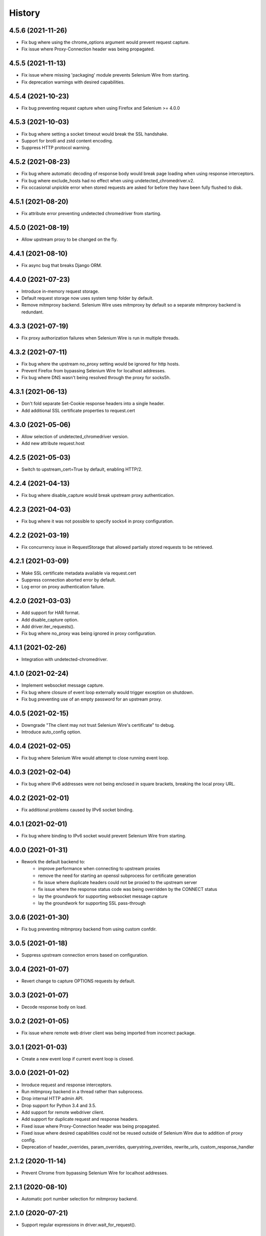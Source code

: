 History
~~~~~~~

4.5.6 (2021-11-26)
------------------

* Fix bug where using the chrome_options argument would prevent request capture.
* Fix issue where Proxy-Connection header was being propagated.

4.5.5 (2021-11-13)
------------------

* Fix issue where missing 'packaging' module prevents Selenium Wire from starting.
* Fix deprecation warnings with desired capabilities.

4.5.4 (2021-10-23)
------------------

* Fix bug preventing request capture when using Firefox and Selenium >= 4.0.0

4.5.3 (2021-10-03)
------------------

* Fix bug where setting a socket timeout would break the SSL handshake.
* Support for brotli and zstd content encoding.
* Suppress HTTP protocol warning.

4.5.2 (2021-08-23)
------------------

* Fix bug where automatic decoding of response body would break page loading when using response interceptors.
* Fix bug where exclude_hosts had no effect when using undetected_chromedriver.v2.
* Fix occasional unpickle error when stored requests are asked for before they have been fully flushed to disk.

4.5.1 (2021-08-20)
------------------

* Fix attribute error preventing undetected chromedriver from starting.

4.5.0 (2021-08-19)
------------------

* Allow upstream proxy to be changed on the fly.

4.4.1 (2021-08-10)
------------------

* Fix async bug that breaks Django ORM.

4.4.0 (2021-07-23)
------------------

* Introduce in-memory request storage.
* Default request storage now uses system temp folder by default.
* Remove mitmproxy backend. Selenium Wire uses mitmproxy by default so a separate mitmproxy backend is redundant.

4.3.3 (2021-07-19)
------------------

* Fix proxy authorization failures when Selenium Wire is run in multiple threads.

4.3.2 (2021-07-11)
------------------

* Fix bug where the upstream no_proxy setting would be ignored for http hosts.
* Prevent Firefox from bypassing Selenium Wire for localhost addresses.
* Fix bug where DNS wasn't being resolved through the proxy for socks5h.

4.3.1 (2021-06-13)
------------------

* Don't fold separate Set-Cookie response headers into a single header.
* Add additional SSL certificate properties to request.cert

4.3.0 (2021-05-06)
------------------

* Allow selection of undetected_chromedriver version.
* Add new attribute request.host

4.2.5 (2021-05-03)
------------------

* Switch to upstream_cert=True by default, enabling HTTP/2.

4.2.4 (2021-04-13)
------------------

* Fix bug where disable_capture would break upstream proxy authentication.

4.2.3 (2021-04-03)
------------------

* Fix bug where it was not possible to specify socks4 in proxy configuration.

4.2.2 (2021-03-19)
------------------

* Fix concurrency issue in RequestStorage that allowed partially stored requests to be retrieved.

4.2.1 (2021-03-09)
------------------

* Make SSL certificate metadata available via request.cert
* Suppress connection aborted error by default.
* Log error on proxy authentication failure.

4.2.0 (2021-03-03)
------------------

* Add support for HAR format.
* Add disable_capture option.
* Add driver.iter_requests().
* Fix bug where no_proxy was being ignored in proxy configuration.

4.1.1 (2021-02-26)
------------------

* Integration with undetected-chromedriver.

4.1.0 (2021-02-24)
------------------

* Implement websocket message capture.
* Fix bug where closure of event loop externally would trigger exception on shutdown.
* Fix bug preventing use of an empty password for an upstream proxy.

4.0.5 (2021-02-15)
------------------

* Downgrade "The client may not trust Selenium Wire's certificate" to debug.
* Introduce auto_config option.

4.0.4 (2021-02-05)
------------------

* Fix bug where Selenium Wire would attempt to close running event loop.

4.0.3 (2021-02-04)
------------------

* Fix bug where IPv6 addresses were not being enclosed in square brackets, breaking the local proxy URL.

4.0.2 (2021-02-01)
------------------

* Fix additional problems caused by IPv6 socket binding.

4.0.1 (2021-02-01)
------------------

* Fix bug where binding to IPv6 socket would prevent Selenium Wire from starting.


4.0.0 (2021-01-31)
------------------

* Rework the default backend to:
    * improve performance when connecting to upstream proxies
    * remove the need for starting an openssl subprocess for certificate generation
    * fix issue where duplicate headers could not be proxied to the upstream server
    * fix issue where the response status code was being overridden by the CONNECT status
    * lay the groundwork for supporting websocket message capture
    * lay the groundwork for supporting SSL pass-through

3.0.6 (2021-01-30)
------------------

* Fix bug preventing mitmproxy backend from using custom confdir.

3.0.5 (2021-01-18)
------------------

* Suppress upstream connection errors based on configuration.

3.0.4 (2021-01-07)
------------------

* Revert change to capture OPTIONS requests by default.


3.0.3 (2021-01-07)
------------------

* Decode response body on load.

3.0.2 (2021-01-05)
------------------

* Fix issue where remote web driver client was being imported from incorrect package.

3.0.1 (2021-01-03)
------------------

* Create a new event loop if current event loop is closed.

3.0.0 (2021-01-02)
------------------

* Inroduce request and response interceptors.
* Run mitmproxy backend in a thread rather than subprocess.
* Drop internal HTTP admin API.
* Drop support for Python 3.4 and 3.5.
* Add support for remote webdriver client.
* Add support for duplicate request and response headers.
* Fixed issue where Proxy-Connection header was being propagated.
* Fixed issue where desired capabilities could not be reused outside of Selenium Wire due to addition of proxy config.
* Deprecation of header_overrides, param_overrides, querystring_overrides, rewrite_urls, custom_response_handler

2.1.2 (2020-11-14)
------------------

* Prevent Chrome from bypassing Selenium Wire for localhost addresses.

2.1.1 (2020-08-10)
------------------

* Automatic port number selection for mitmproxy backend.

2.1.0 (2020-07-21)
------------------

* Support regular expressions in driver.wait_for_request().

2.0.0 (2020-07-14)
------------------

* Introduce the mitmproxy backend
* Support for modifying response headers
* Support for modifying request parameters and the query string
* Breaking API changes:
    * the request.path attribute now returns the path rather than the full URL. To retrieve the URL, use request.url.
    * empty request and response bodies are now returned as empty bytes `b''` rather than `None`.

1.2.3 (2020-06-19)
------------------

* Disable connection persistence by default due to side effects in certain cases.

1.2.2 (2020-06-12)
------------------

* Close connection on error rather than send 502 response to permit browser retry.

1.2.1 (2020-06-09)
------------------

* Use SHA256 digest when creating site certificates to fix Chrome HSTS security errors.

1.2.0 (2020-06-07)
------------------

* Add properties to allow easy retrieval of the query string and request parameters.
* Don't verify SSL by default.
* Allow configurable number of request threads.
* Use connection persistance (keep-alive) by default. Make configurable.

1.1.2 (2020-05-27)
------------------

* Fix bug where request thread would spin after websocket closure.


1.1.1 (2020-05-25)
------------------

* Handle errors occuring on websocket connections.

1.1.0 (2020-05-23)
------------------

* Allow the request storage base directory to be configurable.
* Support proxying websocket connections.
* Fix bug where attempting to filter out non-existent headers would raise an error.
* Handle possibility of zero byte captured request/response files.

1.0.12 (2020-05-16)
-------------------

* Support for SOCKS proxies.

1.0.11 (2019-12-31)
-------------------

* Fix duplication of content-length header when altering body content.

1.0.10 (2019-09-22)
-------------------

* Scope request capture.
* Apply header filtering on a per-URL basis.

1.0.9 (2019-08-25)
------------------

* Add ability to provide a custom response handler method.

1.0.8 (2019-08-01)
------------------

* Remove signal handler from AdminClient to allow running in multi-threaded environment.
* Make connection timeout configurable.

1.0.7 (2019-07-30)
------------------

* Fix bug where temporary storage cleanup would sometimes fail when running in a multi-threaded environment.
* Don't rely on signal handlers for temporary storage cleanup. Signal handlers are not compatible with multiple threads. Use driver.quit() for explicit cleanup.

1.0.6 (2019-07-14)
------------------

* Support for disabling SSL verification when using self-signed certificates.

1.0.5 (2019-06-15)
------------------

* Improve performance on Windows by explicitly closing the response output stream.
* Capture stderr leaking from openssl to the console.
* Ensure subjectAltName is added to self signed certificates.
* Refactor certificate generation code.
* More robust handling of socket errors.
* Decode response bodies at the point a client asks for them, not at the point a response is captured.

1.0.4 (2019-04-04)
------------------

* Clean up cached request directory tree on driver.quit().
* Suppress connection related errors by default.

1.0.3 (2019-04-01)
------------------

* Responses are no longer sent chunk by chunk where they are missing a Content-Type header.
* Ensure delayed responses don't cause errors when server is not explicitly shutdown.

1.0.2 (2019-03-10)
------------------

* Support for authentication when using http based proxies.
* Fix bug where JSON response bodies were being decoded rather than being sent through as bytes.

1.0.1 (2019-02-07)
------------------

* Support PATCH requests

1.0.0 (2018-12-31)
------------------

* Ensure stored response body is always retrieved as bytes when asked for by the test.
* Updates to README.
* Use reverse chronological ordering of HISTORY.

0.10.0 (2018-10-30)
-------------------

* Fix issue where ignoring OPTIONS requests would trigger AttributeError.
* Allow proxy settings to be explicitly set to None.

0.9.0 (2018-10-28)
------------------

* Ignore OPTIONS requests by default, and allow list of methods to be configurable via the ignore_http_methods option.
* Move default Selenium Wire request storage from system temp to user home to prevent permission collisions.

0.8.0 (2018-09-20)
------------------

* Fix issue where new headers were not being added to the request when using driver.header_overrides.

0.7.0 (2018-08-29)
------------------

* README and doc updates.

0.6.0 (2018-08-21)
------------------

* Bundle openssl.cnf for Windows.

0.5.0 (2018-08-19)
------------------

* Clearer README instructions.

0.4.0 (2018-08-19)
------------------

* OpenSSL for Windows now bundled.
* Setup instructions for Edge.

0.3.0 (2018-08-07)
------------------

* Fix remote proxy basic authentication.
* Updates to README.

0.2.0 (2018-08-04)
------------------

* Load proxy settings from env variables.
* Support disabling of content encoding.
* Updates to README.

0.1.0 (2018-06-19)
------------------

* First release on PyPI.
